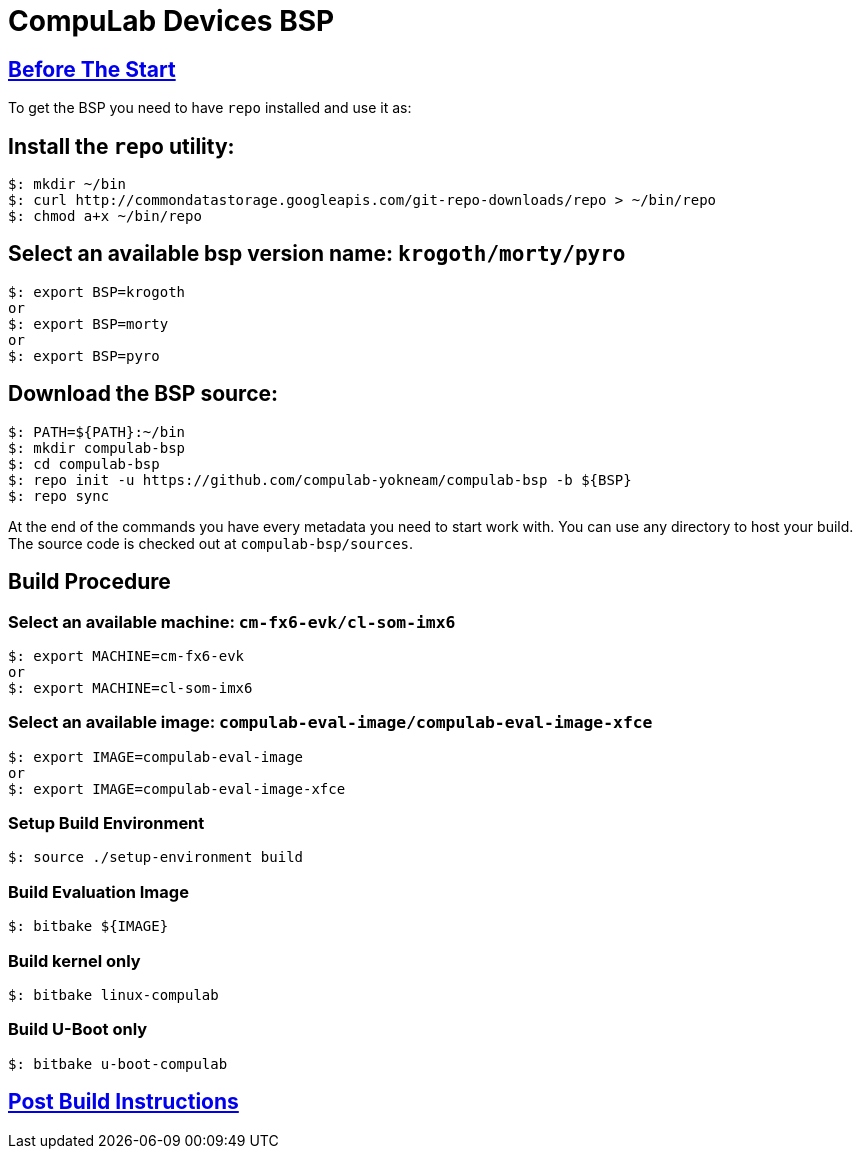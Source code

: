 # CompuLab Devices BSP

## https://github.com/compulab-yokneam/Documentation/blob/master/yocto-build-environmet/README.adoc#before-the-start[Before The Start]

To get the BSP you need to have `repo` installed and use it as:

## Install the `repo` utility:

[source,console]
$: mkdir ~/bin
$: curl http://commondatastorage.googleapis.com/git-repo-downloads/repo > ~/bin/repo
$: chmod a+x ~/bin/repo

## Select an available bsp version name: `krogoth/morty/pyro`
[source,console]
$: export BSP=krogoth
or
$: export BSP=morty
or
$: export BSP=pyro

## Download the BSP source:
[source,console]
$: PATH=${PATH}:~/bin
$: mkdir compulab-bsp
$: cd compulab-bsp
$: repo init -u https://github.com/compulab-yokneam/compulab-bsp -b ${BSP}
$: repo sync

At the end of the commands you have every metadata you need to start work with.
You can use any directory to host your build. The source code is checked out at `compulab-bsp/sources`.

## Build Procedure
### Select an available machine: `cm-fx6-evk/cl-som-imx6`
[source,console]
$: export MACHINE=cm-fx6-evk
or
$: export MACHINE=cl-som-imx6

### Select an available image: `compulab-eval-image/compulab-eval-image-xfce`
[source,console]
$: export IMAGE=compulab-eval-image
or
$: export IMAGE=compulab-eval-image-xfce

### Setup Build Environment
[source,console]
$: source ./setup-environment build

### Build Evaluation Image
[source,console]
$: bitbake ${IMAGE}

### Build kernel only

[source,console]
$: bitbake linux-compulab

### Build U-Boot only

[source,console]
$: bitbake u-boot-compulab

## https://github.com/compulab-yokneam/Documentation/tree/master/common/post-build#post-build-instructions[Post Build Instructions]
